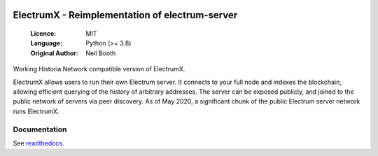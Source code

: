 .. image:: https://api.cirrus-ci.com/github/spesmilo/electrumx.svg?branch=master
    :target: https://cirrus-ci.com/github/spesmilo/electrumx
.. image:: https://coveralls.io/repos/github/spesmilo/electrumx/badge.svg
    :target: https://coveralls.io/github/spesmilo/electrumx

===============================================
ElectrumX - Reimplementation of electrum-server
===============================================

  :Licence: MIT
  :Language: Python (>= 3.8)
  :Original Author: Neil Booth

Working Historia Network compatible version of ElectrumX.

ElectrumX allows users to run their own Electrum server. It connects to your
full node and indexes the blockchain, allowing efficient querying of the history of
arbitrary addresses. The server can be exposed publicly, and joined to the public network
of servers via peer discovery. As of May 2020, a significant chunk of the public
Electrum server network runs ElectrumX.

Documentation
=============

See `readthedocs <https://electrumx-spesmilo.readthedocs.io/>`_.

